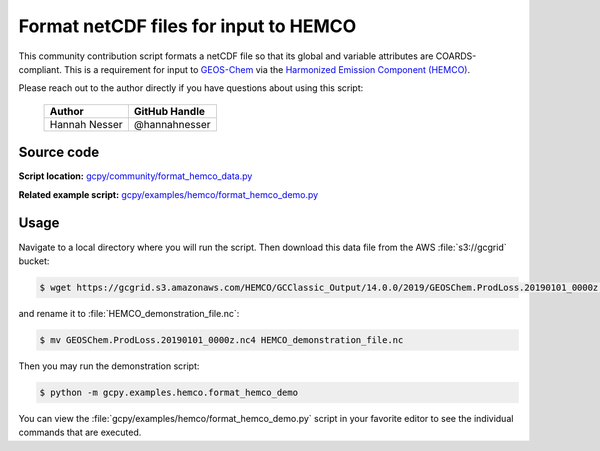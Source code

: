 .. _hco-fmt:

######################################
Format netCDF files for input to HEMCO
######################################

This community contribution script formats a netCDF file so that its
global and variable attributes are COARDS-compliant.  This is a
requirement for input to `GEOS-Chem
<https://geos-chem.readthedocs.io>`_ via the `Harmonized Emission
Component (HEMCO) <https://hemco.readthedocs.io>`_.

Please reach out to the author directly if you have questions about
using this script:

   +-----------------+-----------------+
   | Author          | GitHub Handle   |
   +=================+=================+
   | Hannah Nesser   | @hannahnesser   |
   +-----------------+-----------------+

.. _hco-fmt-code:

===========
Source code
===========

**Script location:** `gcpy/community/format_hemco_data.py <https://github.com/geoschem/gcpy/blob/main/gcpy/community/format_hemco_data.py>`_

**Related example script:**  `gcpy/examples/hemco/format_hemco_demo.py
<https://github.com/geoschem/gcpy/blob/main/gcpy/community/format_hemco_demo.py>`_

.. _hco-fmt-usage:

=====
Usage
=====

Navigate to a local directory where you will run the script.  Then
download this data file from the AWS :file:`s3://gcgrid` bucket:

.. code-block:: console

   $ wget https://gcgrid.s3.amazonaws.com/HEMCO/GCClassic_Output/14.0.0/2019/GEOSChem.ProdLoss.20190101_0000z.nc4

and rename it to :file:`HEMCO_demonstration_file.nc`:

.. code-block:: console

   $ mv GEOSChem.ProdLoss.20190101_0000z.nc4 HEMCO_demonstration_file.nc

Then you may run the demonstration script:

.. code-block:: console

   $ python -m gcpy.examples.hemco.format_hemco_demo

You can view the :file:`gcpy/examples/hemco/format_hemco_demo.py`
script in your favorite editor to see the individual commands that
are executed.
